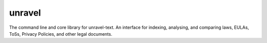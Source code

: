 unravel
=======

The command line and core library for unravel-text.
An interface for indexing, analysing, and comparing laws, EULAs, ToSs, Privacy Policies, and other legal documents.
